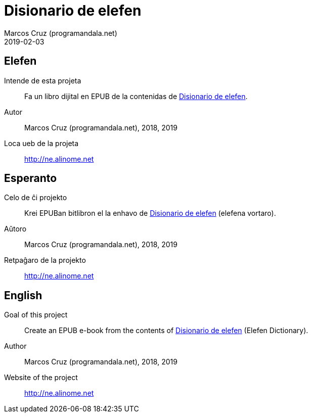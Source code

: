 = Disionario de elefen
:author: Marcos Cruz (programandala.net)
:revdate: 2019-02-03

// This file is part of the project
// "Disionario de elefen"
// (http://ne.alinome.net)
//
// By Marcos Cruz (programandala.net)

== Elefen

Intende de esta projeta:: Fa un libro dijital en EPUB de la contenidas
de http://elefen.org/disionario[Disionario de elefen].

Autor:: Marcos Cruz (programandala.net), 2018, 2019

Loca ueb de la projeta:: http://ne.alinome.net

== Esperanto

Celo de ĉi projekto:: Krei  EPUBan bitlibron el la enhavo de
http://elefen.org/disionario[Disionario de elefen] (elefena vortaro).

Aŭtoro:: Marcos Cruz (programandala.net), 2018, 2019

Retpaĝaro de la projekto:: http://ne.alinome.net

== English

Goal of this project:: Create an EPUB e-book from the contents of
http://elefen.org/disionario[Disionario de elefen] (Elefen
Dictionary).

Author:: Marcos Cruz (programandala.net), 2018, 2019

Website of the project:: http://ne.alinome.net

